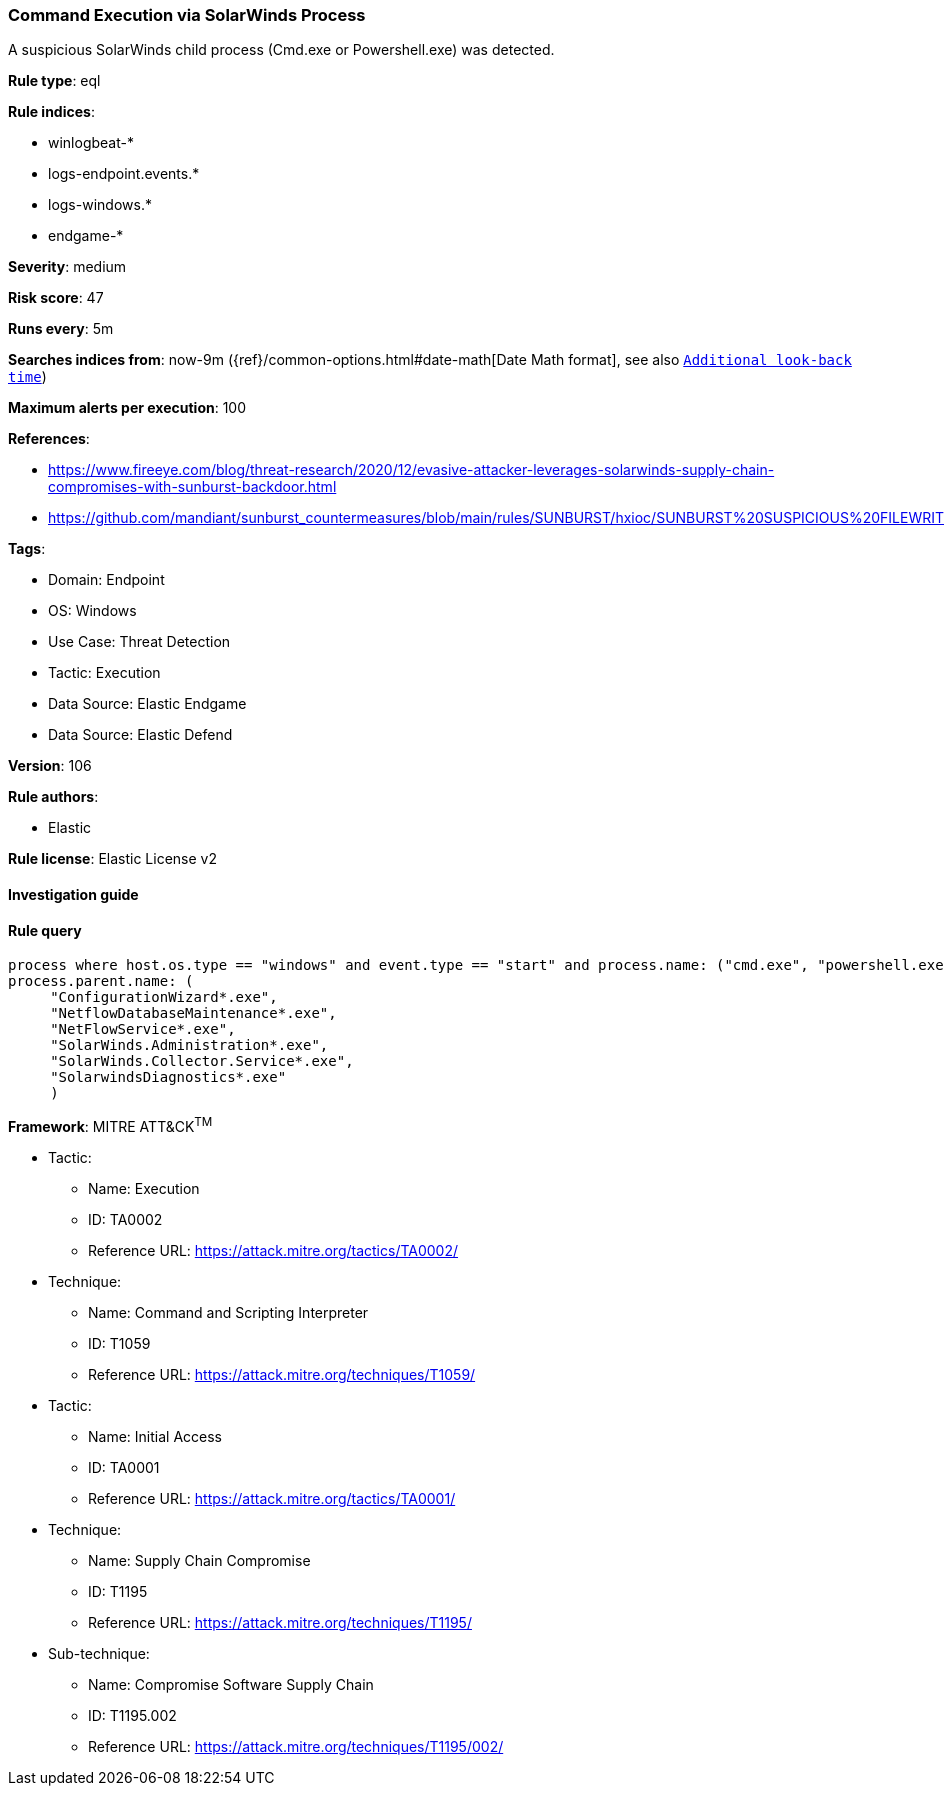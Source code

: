 [[prebuilt-rule-8-9-5-command-execution-via-solarwinds-process]]
=== Command Execution via SolarWinds Process

A suspicious SolarWinds child process (Cmd.exe or Powershell.exe) was detected.

*Rule type*: eql

*Rule indices*: 

* winlogbeat-*
* logs-endpoint.events.*
* logs-windows.*
* endgame-*

*Severity*: medium

*Risk score*: 47

*Runs every*: 5m

*Searches indices from*: now-9m ({ref}/common-options.html#date-math[Date Math format], see also <<rule-schedule, `Additional look-back time`>>)

*Maximum alerts per execution*: 100

*References*: 

* https://www.fireeye.com/blog/threat-research/2020/12/evasive-attacker-leverages-solarwinds-supply-chain-compromises-with-sunburst-backdoor.html
* https://github.com/mandiant/sunburst_countermeasures/blob/main/rules/SUNBURST/hxioc/SUNBURST%20SUSPICIOUS%20FILEWRITES%20(METHODOLOGY).ioc

*Tags*: 

* Domain: Endpoint
* OS: Windows
* Use Case: Threat Detection
* Tactic: Execution
* Data Source: Elastic Endgame
* Data Source: Elastic Defend

*Version*: 106

*Rule authors*: 

* Elastic

*Rule license*: Elastic License v2


==== Investigation guide


[source, markdown]
----------------------------------

----------------------------------

==== Rule query


[source, js]
----------------------------------
process where host.os.type == "windows" and event.type == "start" and process.name: ("cmd.exe", "powershell.exe") and
process.parent.name: (
     "ConfigurationWizard*.exe",
     "NetflowDatabaseMaintenance*.exe",
     "NetFlowService*.exe",
     "SolarWinds.Administration*.exe",
     "SolarWinds.Collector.Service*.exe",
     "SolarwindsDiagnostics*.exe"
     )

----------------------------------

*Framework*: MITRE ATT&CK^TM^

* Tactic:
** Name: Execution
** ID: TA0002
** Reference URL: https://attack.mitre.org/tactics/TA0002/
* Technique:
** Name: Command and Scripting Interpreter
** ID: T1059
** Reference URL: https://attack.mitre.org/techniques/T1059/
* Tactic:
** Name: Initial Access
** ID: TA0001
** Reference URL: https://attack.mitre.org/tactics/TA0001/
* Technique:
** Name: Supply Chain Compromise
** ID: T1195
** Reference URL: https://attack.mitre.org/techniques/T1195/
* Sub-technique:
** Name: Compromise Software Supply Chain
** ID: T1195.002
** Reference URL: https://attack.mitre.org/techniques/T1195/002/
